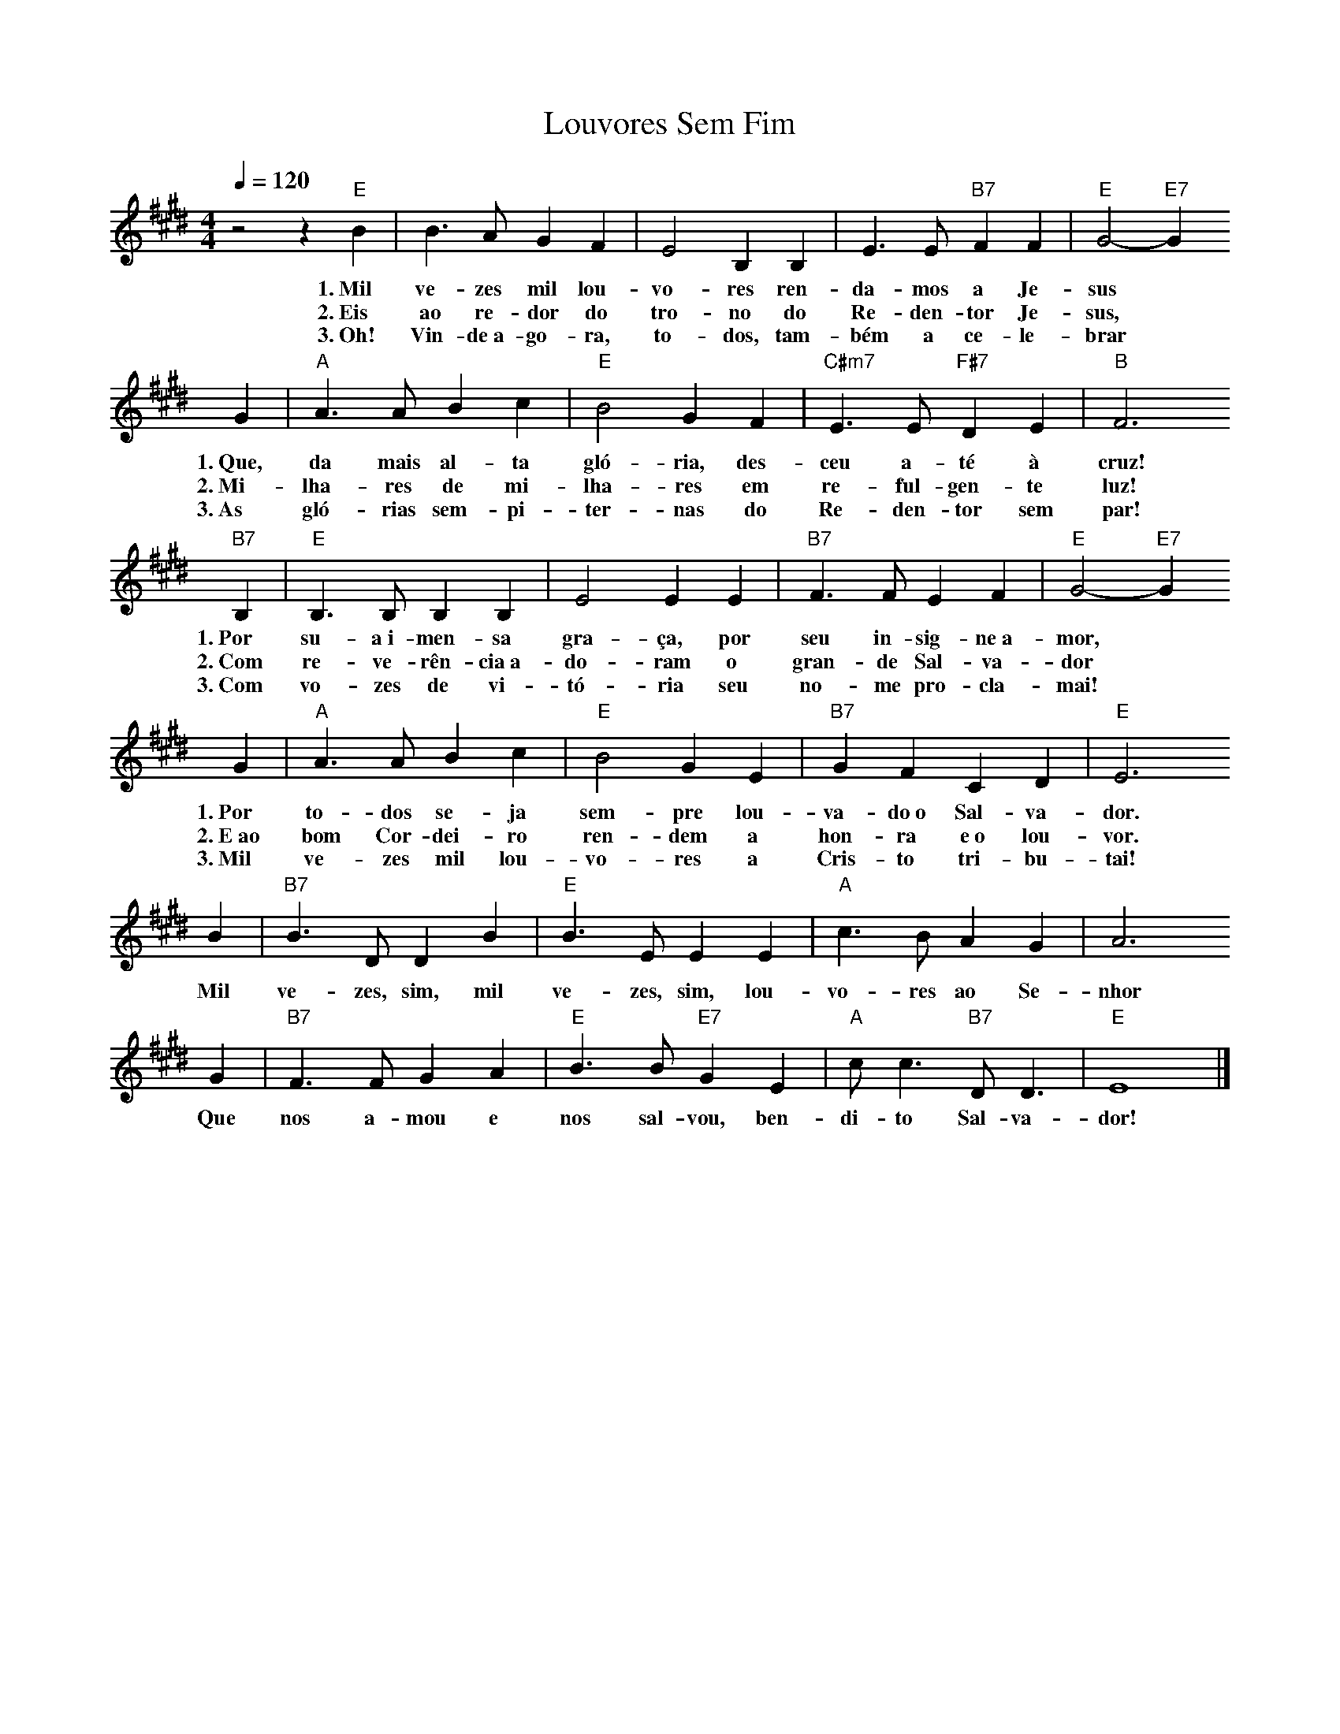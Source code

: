 X:038
T:Louvores Sem Fim
M:4/4
L:1/4
K:E
V:S
Q:1/4=120
z2 z "E" B | B3/2 A/2 G F | E2 B, B, | E3/2 E/2 "B7" F F | "E" G2- "E7" G
w:1.~Mil ve-zes mil lou-vo-res ren-da-mos a Je-sus
w:2.~Eis ao re-dor do tro-no do Re-den-tor Je-sus,
w:3.~Oh! Vin-de~a-go-ra, to-dos, tam-bém a ce-le-brar
G | "A" A3/2 A/2 B c | "E" B2 G F | "C#m7" E3/2 E/2 "F#7" D E | "B" F3
w:1.~Que, da mais al-ta gló-ria, des-ceu a-té à cruz!
w:2.~Mi-lha-res de mi-lha-res em re-ful-gen-te luz!
w:3.~As gló-rias sem-pi-ter-nas do Re-den-tor sem par!
"B7" B, | "E" B,3/2 B,/2 B, B, | E2 E E | "B7" F3/2 F/2 E F | "E" G2- "E7" G
w:1.~Por su-a~i-men-sa gra-ça, por seu in-sig-ne~a-mor,
w:2.~Com re-ve-rên-cia~a-do-ram o gran-de Sal-va-dor
w:3.~Com vo-zes de vi-tó-ria seu no-me pro-cla-mai!
G | "A" A3/2 A/2 B c | "E" B2 G E | "B7" G F C D | "E" E3
w:1.~Por to-dos se-ja sem-pre lou-va-do~o Sal-va-dor.
w:2.~E~ao bom Cor-dei-ro ren-dem a hon-ra e~o lou-vor.
w:3.~Mil ve-zes mil lou-vo-res a Cris-to tri-bu-tai!
B | "B7" B3/2 D/2 D B | "E" B3/2 E/2 E E | "A" c3/2 B/2 A G | A3
w:Mil ve-zes, sim, mil ve-zes, sim, lou-vo-res ao Se-nhor
G | "B7" F3/2 F/2 G A | "E" B3/2 B/2 "E7" G E | "A" c/2 c3/2 "B7" D/2 D3/2 | "E" E4 |]
w:Que nos a-mou e nos sal-vou, ben-di-to Sal-va-dor!
